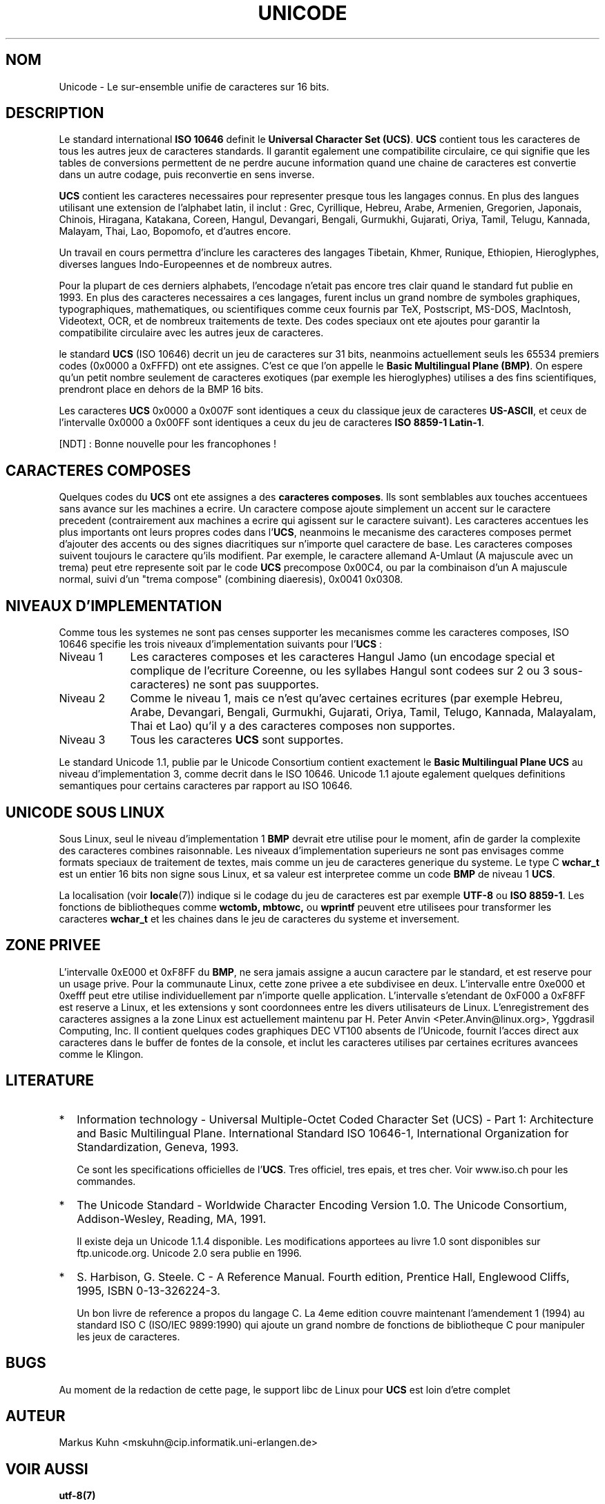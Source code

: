.\" Hey Emacs! This file is -*- nroff -*- source.
.\"
.\" Copyright (C) Markus Kuhn, 1995
.\"
.\" This is free documentation; you can redistribute it and/or
.\" modify it under the terms of the GNU General Public License as
.\" published by the Free Software Foundation; either version 2 of
.\" the License, or (at your option) any later version.
.\"
.\" The GNU General Public License's references to "object code"
.\" and "executables" are to be interpreted as the output of any
.\" document formatting or typesetting system, including
.\" intermediate and printed output.
.\"
.\" This manual is distributed in the hope that it will be useful,
.\" but WITHOUT ANY WARRANTY; without even the implied warranty of
.\" MERCHANTABILITY or FITNESS FOR A PARTICULAR PURPOSE.  See the
.\" GNU General Public License for more details.
.\"
.\" You should have received a copy of the GNU General Public
.\" License along with this manual; if not, write to the Free
.\" Software Foundation, Inc., 675 Mass Ave, Cambridge, MA 02139,
.\" USA.
.\"
.\" 1995-11-26  Markus Kuhn <mskuhn@cip.informatik.uni-erlangen.de>
.\"      First version written
.\"
.\" Traduction 20/10/1996 par Christophe Blaess (ccb@club-internet.fr)
.\"
.TH UNICODE 7 "20 Octobre 1996" Linux "Manuel de l'administrateur Linux"
.SH NOM
Unicode \- Le sur\-ensemble unifie de caracteres sur 16 bits.
.SH DESCRIPTION
Le standard international
.B ISO 10646
definit le 
.BR "Universal Character Set (UCS)" .
.B UCS
contient tous les caracteres de tous les autres jeux de caracteres standards.
Il garantit egalement une compatibilite circulaire, ce qui signifie que les
tables de conversions permettent de ne perdre aucune information quand une
chaine de caracteres est convertie dans un autre codage, puis reconvertie
en sens inverse.

.B UCS
contient les caracteres necessaires pour representer presque tous les
langages connus. En plus des langues utilisant une extension de l'alphabet
latin, il inclut :
Grec, Cyrillique, Hebreu, Arabe, Armenien, Gregorien,
Japonais, Chinois, Hiragana, Katakana, Coreen, Hangul, Devangari,
Bengali, Gurmukhi, Gujarati, Oriya, Tamil, Telugu, Kannada, Malayam,
Thai, Lao, Bopomofo, et d'autres encore.

Un travail en cours permettra d'inclure les caracteres des langages
Tibetain, Khmer, Runique, Ethiopien, Hieroglyphes,
diverses langues Indo-Europeennes et de nombreux autres.

Pour la plupart de ces derniers alphabets, l'encodage n'etait pas encore
tres clair quand le standard fut publie en 1993.
En plus des caracteres necessaires a ces langages, furent inclus un grand
nombre de symboles graphiques, typographiques, mathematiques, ou
scientifiques comme ceux fournis par TeX, Postscript, MS-DOS, MacIntosh,
Videotext, OCR, et de nombreux traitements de texte. Des codes speciaux
ont ete ajoutes pour garantir la compatibilite circulaire avec les autres
jeux de caracteres.

le standard
.B UCS
(ISO 10646) decrit un jeu de caracteres sur 31 bits, neanmoins actuellement
seuls les 65534 premiers codes (0x0000 a 0xFFFD) ont ete assignes. C'est
ce que l'on appelle le 
.BR "Basic Multilingual Plane (BMP)" .
On espere qu'un petit nombre seulement de caracteres exotiques (par exemple
les hieroglyphes) utilises a des fins scientifiques, prendront place
en dehors de la BMP 16 bits.

Les caracteres
.B UCS
0x0000 a 0x007F sont identiques a ceux du classique jeux de caracteres
.BR US-ASCII ,
et ceux de l'intervalle 0x0000 a 0x00FF sont identiques a ceux du
jeu de caracteres
.BR "ISO 8859-1 Latin-1" .

[NDT] : Bonne nouvelle pour les francophones !

.SH "CARACTERES COMPOSES"
Quelques codes du
.B UCS
ont ete assignes a des
.BR "caracteres composes" .
Ils sont semblables aux touches accentuees sans avance sur les machines a
ecrire. Un caractere compose ajoute simplement un accent sur le caractere
precedent (contrairement aux machines a ecrire qui agissent sur le caractere
suivant).
Les caracteres accentues les plus importants ont leurs propres codes dans
.RB l' UCS ,
neanmoins le mecanisme des caracteres composes permet d'ajouter des accents
ou des signes diacritiques sur n'importe quel caractere de base.
Les caracteres composes suivent toujours le caractere qu'ils modifient.
Par exemple, le caractere allemand A-Umlaut (A majuscule avec un trema)
peut etre represente soit par le code
.B UCS
precompose 0x00C4, ou par la combinaison d'un A majuscule normal, suivi d'un
"trema compose" (combining diaeresis), 0x0041 0x0308.
.SH "NIVEAUX D'IMPLEMENTATION"
Comme tous les systemes ne sont pas censes supporter les mecanismes comme les
caracteres composes, ISO 10646 specifie les trois niveaux d'implementation
suivants pour
.RB l' UCS " :"
.TP 0.9i
Niveau 1
Les caracteres composes et les caracteres Hangul Jamo (un encodage special et
complique de l'ecriture Coreenne, ou les syllabes Hangul sont codees sur 2 ou
3 sous\-caracteres) ne sont pas suupportes.
.TP
Niveau 2
Comme le niveau 1, mais ce n'est qu'avec certaines ecritures
(par exemple Hebreu, Arabe, Devangari, Bengali, Gurmukhi,
Gujarati, Oriya, Tamil, Telugo, Kannada, Malayalam, Thai et Lao) qu'il
y a des caracteres composes non supportes.
.TP
Niveau 3
Tous les caracteres
.B UCS
sont supportes.
.PP
Le standard Unicode 1.1, publie par le Unicode Consortium contient
exactement le
.B Basic Multilingual Plane UCS
au niveau d'implementation 3, comme decrit dans le ISO 10646. 
Unicode 1.1 ajoute egalement quelques definitions semantiques
pour certains caracteres par rapport au ISO 10646.
.SH UNICODE SOUS LINUX
Sous Linux, seul le niveau d'implementation 1
.B BMP
devrait etre utilise pour le moment, afin de garder la complexite
des caracteres combines raisonnable.
Les niveaux d'implementation superieurs ne sont pas envisages
comme formats speciaux de traitement de textes, mais comme un
jeu de caracteres generique du systeme. 
Le type C
.B wchar_t
est un entier 16 bits non signe sous Linux, et sa valeur est
interpretee comme un code
.B BMP
de niveau 1
.BR UCS .

La localisation (voir \fBlocale\fP(7)) indique si le codage du jeu de
caracteres est par exemple
.B UTF-8
ou
.BR "ISO 8859-1" .
Les fonctions de bibliotheques comme
.BR wctomb,
.BR mbtowc,
ou
.B wprintf
peuvent etre utilisees pour transformer les caracteres
.B wchar_t
et les chaines dans le jeu de caracteres du systeme et inversement.
.SH "ZONE PRIVEE"
L'intervalle 0xE000 et 0xF8FF du
.BR BMP ,
ne sera jamais assigne a aucun caractere par le standard, et est
reserve pour un usage prive.
Pour la communaute Linux, cette zone privee a ete subdivisee en deux.
L'intervalle entre 0xe000 et 0xefff peut etre utilise individuellement
par n'importe quelle application.
L'intervalle s'etendant de 0xF000 a 0xF8FF est reserve a Linux, et
les extensions y sont coordonnees entre les divers utilisateurs de Linux.
L'enregistrement des caracteres assignes a la zone Linux est actuellement
maintenu par H. Peter Anvin <Peter.Anvin@linux.org>, Yggdrasil Computing, 
Inc. 
Il contient quelques codes graphiques DEC VT100 absents de l'Unicode, 
fournit l'acces direct aux caracteres dans le buffer de fontes de la
console, et inclut les caracteres utilises par certaines ecritures
avancees comme le Klingon.

.SH LITERATURE
.TP 0.2i
*
Information technology \- Universal Multiple-Octet Coded Character
Set (UCS) \- Part 1: Architecture and Basic Multilingual Plane.
International Standard ISO 10646-1, International Organization
for Standardization, Geneva, 1993.

Ce sont les specifications officielles de
.RB l' UCS .
Tres officiel, tres epais, et tres cher. Voir www.iso.ch pour
les commandes.
.TP
*
The Unicode Standard \- Worldwide Character Encoding Version 1.0.
The Unicode Consortium, Addison-Wesley,
Reading, MA, 1991.

Il existe deja un Unicode 1.1.4 disponible. Les modifications
apportees au livre 1.0 sont disponibles sur ftp.unicode.org. 
Unicode 2.0 sera publie en 1996.
.TP
*
S. Harbison, G. Steele. C \- A Reference Manual. Fourth edition,
Prentice Hall, Englewood Cliffs, 1995, ISBN 0-13-326224-3.

Un bon livre de reference a propos du langage C. La 4eme edition
couvre maintenant l'amendement 1 (1994) au standard ISO C
(ISO/IEC 9899:1990) qui ajoute un grand nombre de fonctions de
bibliotheque C pour manipuler les jeux de caracteres.
.SH BUGS
Au moment de la redaction de cette page, le support libc de Linux
pour
.B UCS
est loin d'etre complet
.SH AUTEUR
Markus Kuhn <mskuhn@cip.informatik.uni-erlangen.de>
.SH "VOIR AUSSI"
.B utf-8(7)
